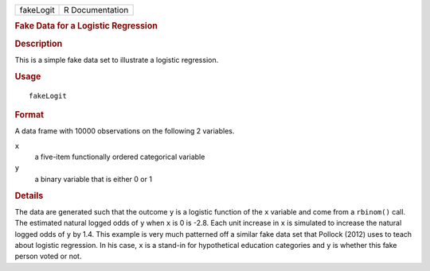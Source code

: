 .. container::

   .. container::

      ========= ===============
      fakeLogit R Documentation
      ========= ===============

      .. rubric:: Fake Data for a Logistic Regression
         :name: fake-data-for-a-logistic-regression

      .. rubric:: Description
         :name: description

      This is a simple fake data set to illustrate a logistic
      regression.

      .. rubric:: Usage
         :name: usage

      ::

         fakeLogit

      .. rubric:: Format
         :name: format

      A data frame with 10000 observations on the following 2 variables.

      ``x``
         a five-item functionally ordered categorical variable

      ``y``
         a binary variable that is either 0 or 1

      .. rubric:: Details
         :name: details

      The data are generated such that the outcome ``y`` is a logistic
      function of the ``x`` variable and come from a ``rbinom()`` call.
      The estimated natural logged odds of ``y`` when ``x`` is 0 is
      -2.8. Each unit increase in ``x`` is simulated to increase the
      natural logged odds of ``y`` by 1.4. This example is very much
      patterned off a similar fake data set that Pollock (2012) uses to
      teach about logistic regression. In his case, ``x`` is a stand-in
      for hypothetical education categories and ``y`` is whether this
      fake person voted or not.
